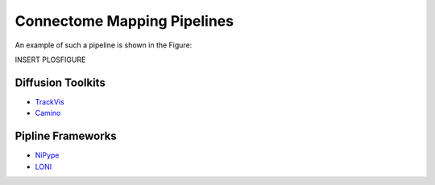 Connectome Mapping Pipelines
============================

An example of such a pipeline is shown in the Figure::

INSERT PLOSFIGURE



Diffusion Toolkits
------------------

* `TrackVis <http://www.trackvis.org/>`_
* `Camino <http://web4.cs.ucl.ac.uk/research/medic/camino/pmwiki/pmwiki.php?n=Main.HomePage>`_

Pipline Frameworks
------------------

* `NiPype <http://nipy.sourceforge.net/>`_
* `LONI <http://pipeline.loni.ucla.edu/>`_